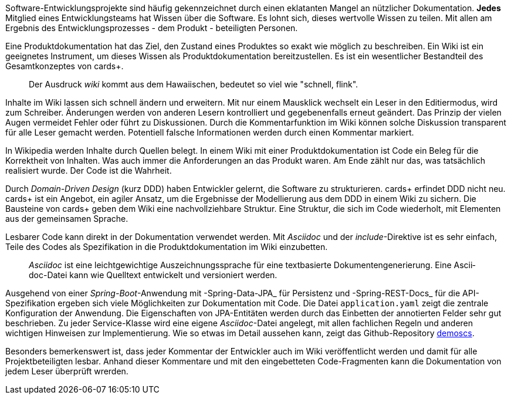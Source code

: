 Software-Entwicklungsprojekte sind häufig gekennzeichnet durch einen eklatanten Mangel an nützlicher Dokumentation.
*Jedes* Mitglied eines Entwicklungsteams hat Wissen über die Software.
Es lohnt sich, dieses wertvolle Wissen zu teilen.
Mit allen am Ergebnis des Entwicklungsprozesses - dem Produkt - beteiligten Personen.

Eine Pro­­dukt­­doku­­men­­tation hat das Ziel, den Zustand eines Pro­dukt­­es so exakt wie mög­­lich zu beschrei­­ben.
Ein Wiki ist ein geeignetes Instrument, um dieses Wissen als Produktdokumentation bereitzustellen.
Es ist ein wesent­licher Bestand­teil des Gesamt­kon­zep­tes von cards+.

____
Der Ausdruck _wiki_ kommt aus dem Hawaiischen, bedeutet so viel wie "schnell, flink".
____

Inhalte im Wiki lassen sich schnell ändern und erweitern.
Mit nur einem Mausklick wechselt ein Leser in den Editiermodus, wird zum Schreiber.
Änderungen werden von anderen Lesern kontrolliert und gegebenenfalls erneut geändert.
Das Prinzip der vielen Augen vermeidet Fehler oder führt zu Diskussionen.
Durch die Kommentarfunktion im Wiki können solche Diskussion transparent für alle Leser gemacht werden.
Potentiell falsche Informationen werden durch einen Kommentar markiert.

In Wikipedia werden Inhalte durch Quellen belegt.
In einem Wiki mit einer Produktdokumentation ist Code ein Beleg für die Korrektheit von Inhalten.
Was auch immer die Anforderungen an das Produkt waren.
Am Ende zählt nur das, was tatsächlich realisiert wurde.
Der Code ist die Wahrheit.

Durch _Domain-Driven Design_ (kurz DDD) haben Entwickler gelernt, die Software zu strukturieren.
cards+ erfin­det DDD nicht neu.
cards+ ist ein Ange­bot, ein agiler Ansatz, um die Ergeb­nisse der Modellierung aus dem DDD in einem Wiki zu sichern.
Die Bausteine von cards+ geben dem Wiki eine nachvollziehbare Struktur.
Eine Struktur, die sich im Code wiederholt, mit Elementen aus der gemeinsamen Sprache.

Lesbarer Code kann direkt in der Dokumentation verwendet werden.
Mit _Asciidoc_ und der _include_-Direktive ist es sehr einfach, Teile des Codes als Spezifikation in die Produktdokumentation im Wiki einzubetten.

____
_Ascii­doc_ ist eine leicht­gewicht­ige Aus­zeich­nungs­sprache für eine text­basierte Doku­men­ten­generie­rung. 
Eine Ascii­doc-Datei kann wie Quell­text ent­wickelt und versio­niert werden.
____

Ausgehend von einer _Spring-Boot_-Anwendung mit -Spring-Data-JPA_ für Persistenz und -Spring-REST-Docs_ für die API-Spezifikation ergeben sich viele Möglichkeiten zur Dokumentation mit Code.
Die Datei `application.yaml` zeigt die zentrale Konfiguration der Anwendung.
Die Eigenschaften von JPA-Entitäten werden durch das Einbetten der annotierten Felder sehr gut beschrieben.
Zu jeder Service-Klasse wird eine eigene _Asciidoc_-Datei angelegt, mit allen fachlichen Regeln und anderen wichtigen Hinweisen zur Implementierung.
Wie so etwas im Detail aussehen kann, zeigt das Github-Repository
https://github.com/cardsplus/bootscs[demoscs].

Besonders bemerkenswert ist, dass jeder Kommentar der Entwickler auch im Wiki veröffentlicht werden und damit für alle Projektbeteiligten lesbar.
Anhand dieser Kommentare und mit den eingebetteten Code-Fragmenten kann die Dokumentation von jedem Leser überprüft wrerden.



